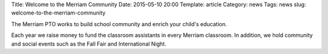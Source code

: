 Title: Welcome to the Merriam Community
Date: 2015-05-10 20:00
Template: article
Category: news
Tags: news
slug: welcome-to-the-merriam-community

.. image:: http://www.merriampto.org/site/wp-content/uploads/2015/05/Fall-Fair-Sign-278x300.jpg
   alt: Fall Fair Sign 
   width: 139px 
   height: 150px

The Merriam PTO works to build school community and enrich your child's education.

Each year we raise money to fund the classroom assistants in every Merriam classroom.  In addition, we hold community and social events such as the Fall Fair and International Night.
